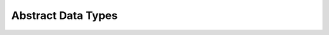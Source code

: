 .. _Abstract Data Types:

************************************************************
Abstract Data Types
************************************************************
